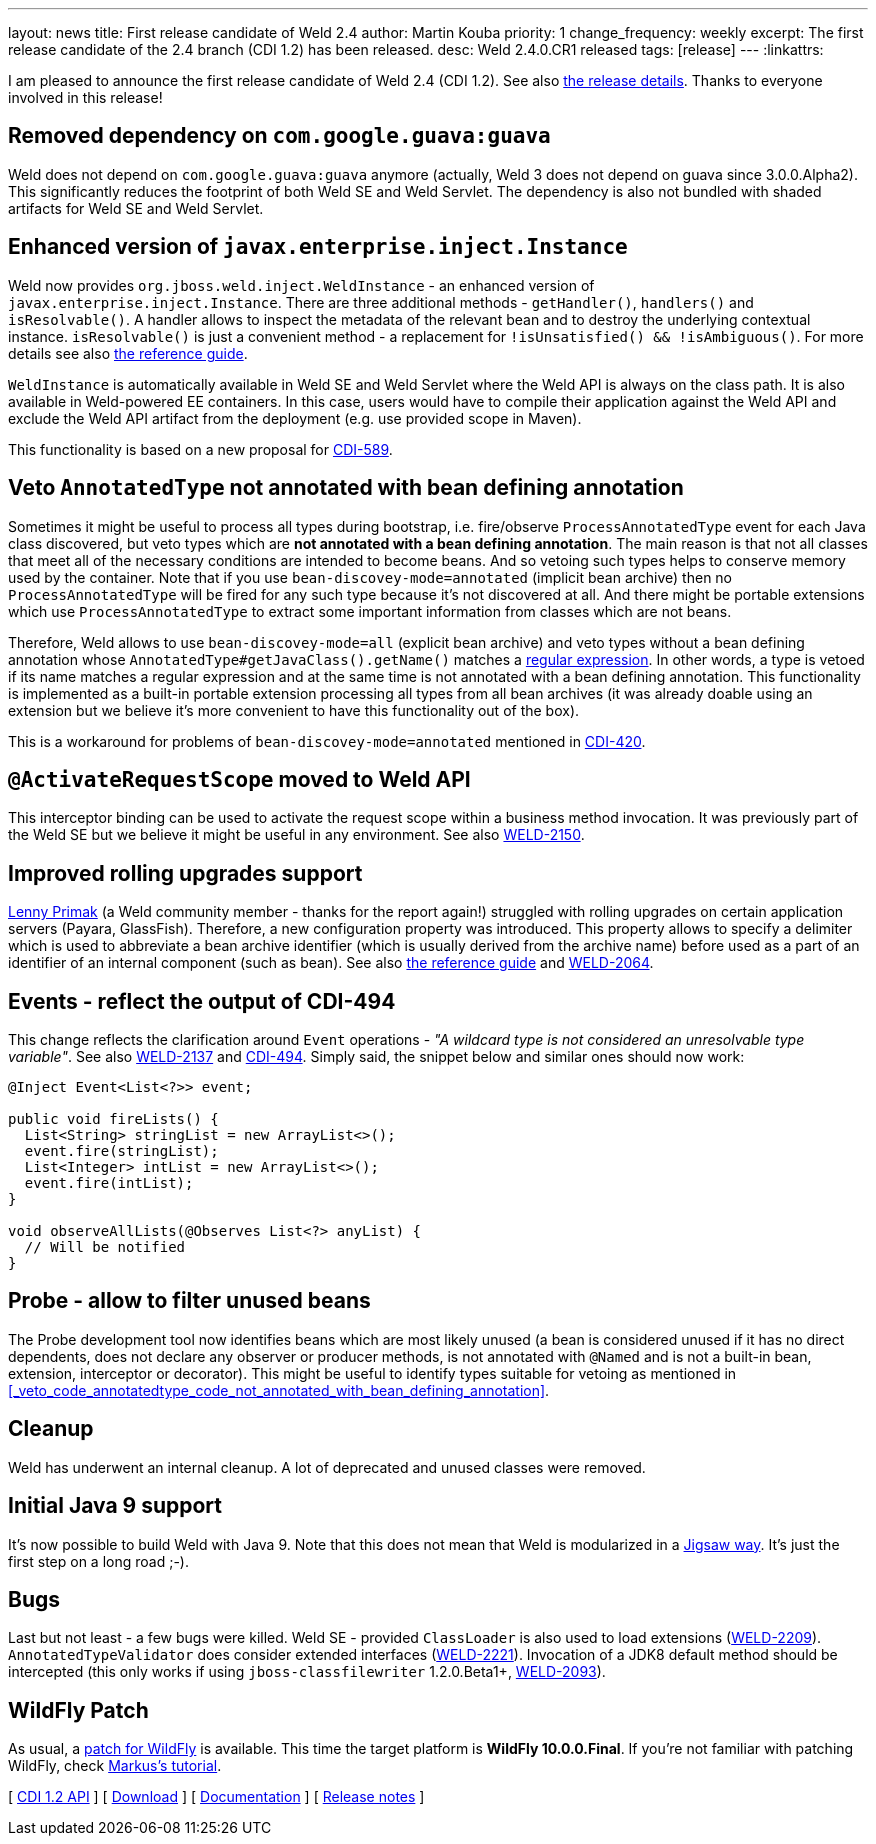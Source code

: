 ---
layout: news
title: First release candidate of Weld 2.4
author: Martin Kouba
priority: 1
change_frequency: weekly
excerpt: The first release candidate of the 2.4 branch (CDI 1.2) has been released.
desc: Weld 2.4.0.CR1 released
tags: [release]
---
:linkattrs:

I am pleased to announce the first release candidate of Weld 2.4 (CDI 1.2).
See also https://issues.jboss.org/projects/WELD/versions/12330683[the release details, window="_blank"].
Thanks to everyone involved in this release!

== Removed dependency on `com.google.guava:guava`

Weld does not depend on `com.google.guava:guava` anymore (actually, Weld 3 does not depend on guava since 3.0.0.Alpha2).
This significantly reduces the footprint of both Weld SE and Weld Servlet.
The dependency is also not bundled with shaded artifacts for Weld SE and Weld Servlet.

== Enhanced version of `javax.enterprise.inject.Instance`

Weld now provides `org.jboss.weld.inject.WeldInstance` - an enhanced version of `javax.enterprise.inject.Instance`.
There are three additional methods - `getHandler()`, `handlers()` and `isResolvable()`.
A handler allows to inspect the metadata of the relevant bean and to destroy the underlying contextual instance.
`isResolvable()` is just a convenient method - a replacement for `!isUnsatisfied() && !isAmbiguous()`.
For more details see also http://docs.jboss.org/weld/reference/2.4.0.CR1/en-US/html/injection.html#_enhanced_version_of_literal_javax_enterprise_inject_instance_literal[the reference guide, window="_blank"].

`WeldInstance` is automatically available in Weld SE and Weld Servlet where the Weld API is always on the class path.
It is also available in Weld-powered EE containers. In this case, users would have to compile their application against the Weld API and exclude the Weld API artifact from the deployment (e.g. use provided scope in Maven).

This functionality is based on a new proposal for https://issues.jboss.org/browse/CDI-589[CDI-589, window="_blank"].

== Veto `AnnotatedType` not annotated with bean defining annotation

Sometimes it might be useful to process all types during bootstrap, i.e. fire/observe `ProcessAnnotatedType` event for each Java class discovered, but veto types which are *not annotated with a bean defining annotation*.
The main reason is that not all classes that meet all of the necessary conditions are intended to become beans.
And so vetoing such types helps to conserve memory used by the container.
Note that if you use `bean-discovey-mode=annotated` (implicit bean archive) then no `ProcessAnnotatedType` will be fired for any such type because it’s not discovered at all.
And there might be portable extensions which use `ProcessAnnotatedType` to extract some important information from classes which are not beans.

Therefore, Weld allows to use `bean-discovey-mode=all` (explicit bean archive) and veto types without a bean defining annotation whose `AnnotatedType#getJavaClass().getName()` matches a http://docs.jboss.org/weld/reference/2.4.0.CR1/en-US/html/configure.html#veto-types-without-bean-defining-annotation[regular expression].
In other words, a type is vetoed if its name matches a regular expression and at the same time is not annotated with a bean defining annotation.
This functionality is implemented as a built-in portable extension processing all types from all bean archives (it was already doable using an extension but we believe it's more convenient to have this functionality out of the box).

This is a workaround for problems of `bean-discovey-mode=annotated` mentioned in https://issues.jboss.org/browse/CDI-420[CDI-420, window="_blank"].

== `@ActivateRequestScope` moved to Weld API

This interceptor binding can be used to activate the request scope within a business method invocation.
It was previously part of the Weld SE but we believe it might be useful in any environment.
See also https://issues.jboss.org/browse/WELD-2150[WELD-2150, window="_blank"].

== Improved rolling upgrades support

https://issues.jboss.org/secure/ViewProfile.jspa?name=lprimak[Lenny Primak] (a Weld community member - thanks for the report again!) struggled with rolling upgrades on certain application servers (Payara, GlassFish).
Therefore, a new configuration property was introduced.
This property allows to specify a delimiter which is used to abbreviate a bean archive identifier (which is usually derived from the archive name) before used as a part of an identifier of an internal component (such as bean).
See also http://docs.jboss.org/weld/reference/2.4.0.CR1/en-US/html/configure.html#_rolling_upgrades_id_delimiter[the reference guide, window="_blank"] and https://issues.jboss.org/browse/WELD-2064[WELD-2064, window="_blank"].

== Events - reflect the output of CDI-494

This change reflects the clarification around `Event` operations - _"A wildcard type is not considered an unresolvable type variable"_.
See also https://issues.jboss.org/browse/WELD-2137[WELD-2137, window="_blank"] and https://issues.jboss.org/browse/CDI-494[CDI-494, window="_blank"].
Simply said, the snippet below and similar ones should now work:
[source,java]
----
@Inject Event<List<?>> event;

public void fireLists() {
  List<String> stringList = new ArrayList<>();
  event.fire(stringList);
  List<Integer> intList = new ArrayList<>();
  event.fire(intList);
}

void observeAllLists(@Observes List<?> anyList) {
  // Will be notified
}
----

== Probe - allow to filter unused beans

The Probe development tool now identifies beans which are most likely unused (a bean is considered unused if it has no direct dependents, does not declare any observer or producer methods, is not annotated with `@Named` and is not a built-in bean, extension, interceptor or decorator).
This might be useful to identify types suitable for vetoing as mentioned in <<_veto_code_annotatedtype_code_not_annotated_with_bean_defining_annotation>>.

== Cleanup

Weld has underwent an internal cleanup. A lot of deprecated and unused classes were removed.

== Initial Java 9 support

It's now possible to build Weld with Java 9.
Note that this does not mean that Weld is modularized in a http://openjdk.java.net/projects/jigsaw/[Jigsaw way, window="_blank"].
It's just the first step on a long road ;-).

== Bugs

Last but not least - a few bugs were killed.
Weld SE - provided `ClassLoader` is also used to load extensions (https://issues.jboss.org/browse/WELD-2209[WELD-2209, window="_blank"]).
`AnnotatedTypeValidator` does consider extended interfaces (https://issues.jboss.org/browse/WELD-2221[WELD-2221, window="_blank"]).
Invocation of a JDK8 default method should be intercepted (this only works if using `jboss-classfilewriter` 1.2.0.Beta1+, https://issues.jboss.org/browse/WELD-2093[WELD-2093, window="_blank"]).

== WildFly Patch

As usual, a link:http://download.jboss.org/weld/2.4.0.CR1/wildfly-10.0.0.Final-weld-2.4.0.CR1-patch.zip[patch for WildFly, window="_blank"] is available. This time the target platform is *WildFly 10.0.0.Final*.  If you’re not familiar with patching WildFly, check link:http://blog.eisele.net/2015/02/playing-with-weld-probe-see-all-of-your.html[Markus's tutorial, window="_blank"].

&#91; link:http://docs.jboss.org/cdi/api/1.2/[CDI 1.2 API, window="_blank"] &#93;
&#91; link:/download/[Download] &#93;
&#91; link:http://docs.jboss.org/weld/reference/2.4.0.CR1/en-US/html/[Documentation, window="_blank"] &#93;
&#91; link:https://issues.jboss.org/projects/WELD/versions/12330683[Release notes, window="_blank"] &#93;